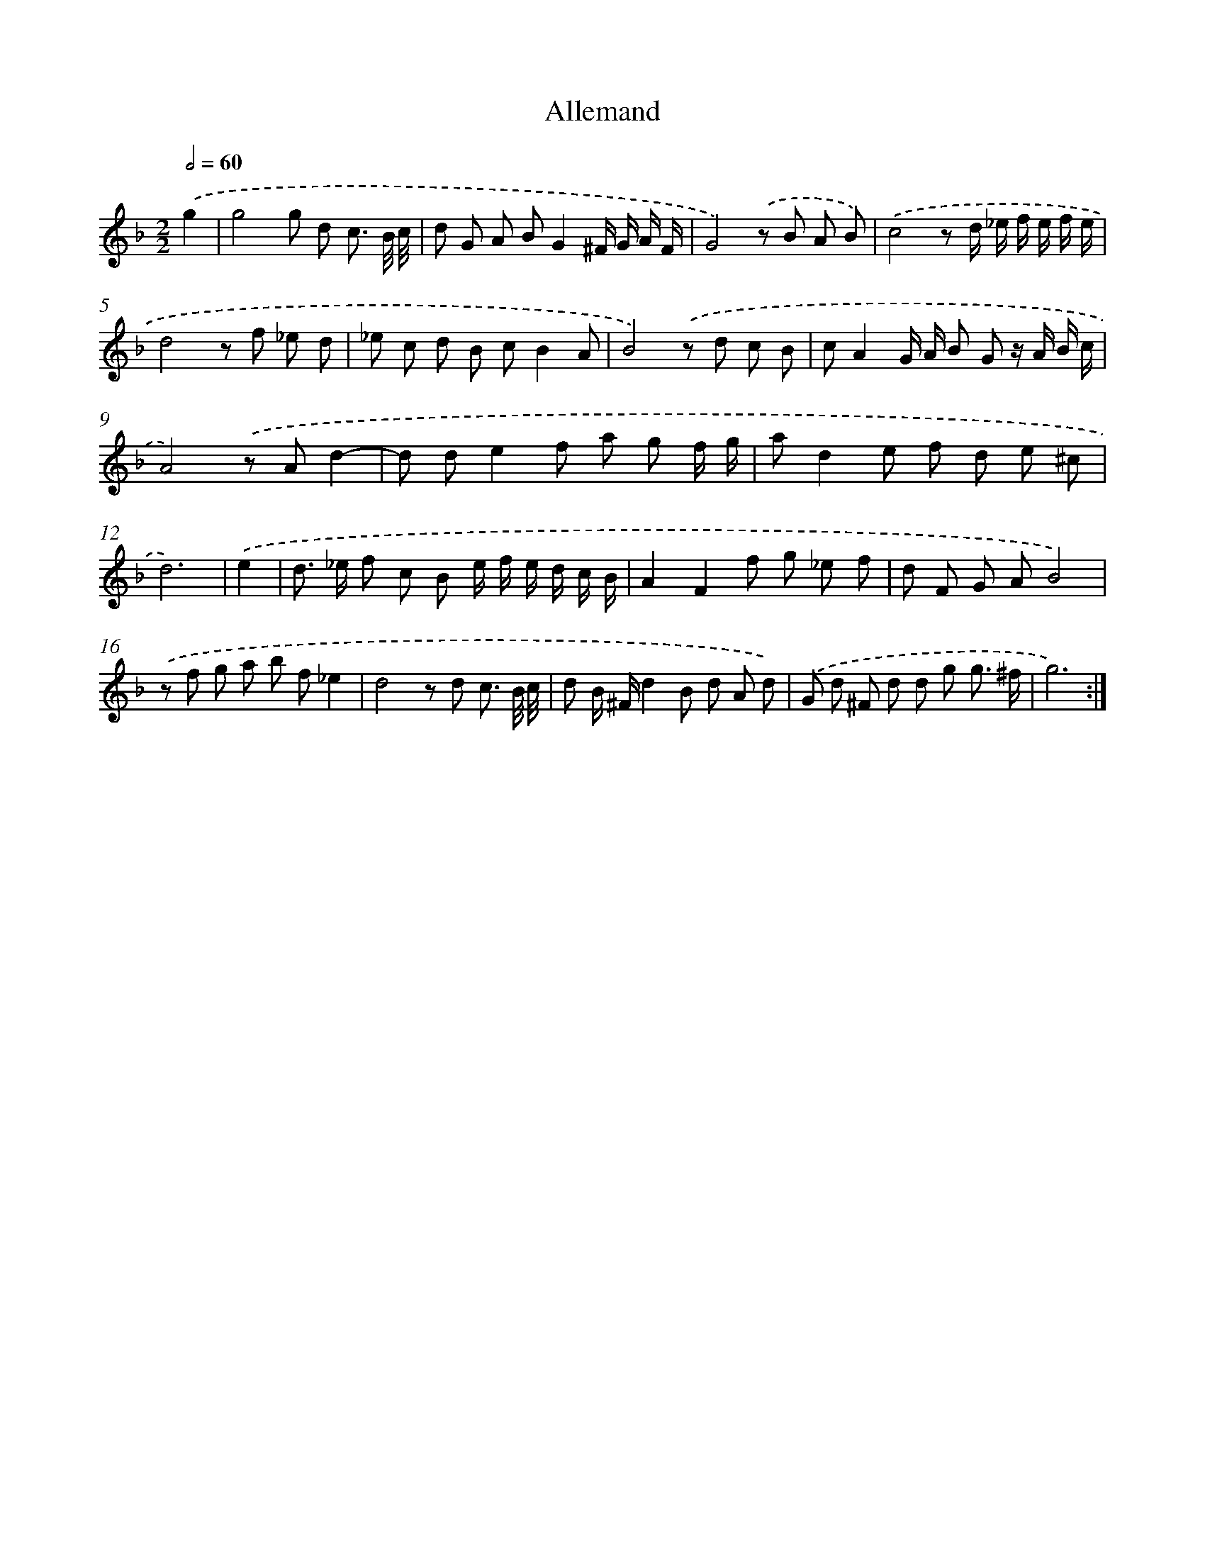 X: 16508
T: Allemand
%%abc-version 2.0
%%abcx-abcm2ps-target-version 5.9.1 (29 Sep 2008)
%%abc-creator hum2abc beta
%%abcx-conversion-date 2018/11/01 14:38:04
%%humdrum-veritas 1119889161
%%humdrum-veritas-data 3973949626
%%continueall 1
%%barnumbers 0
L: 1/8
M: 2/2
Q: 1/2=60
K: F clef=treble
.('g2 [I:setbarnb 1]|
g4g d c3/ B// c// |
d G A BG2^F/ G/ A/ F/ |
G4).('z B A B) |
.('c4z d/ _e/ f/ e/ f/ e/ |
d4z f _e d |
_e c d B cB2A |
B4).('z d c B |
cA2G/ A/ B G z/ A/ B/ c/ |
A4).('z Ad2- |
d de2f a g f/ g/ |
ad2e f d e ^c |
d6) |
.('e2 [I:setbarnb 13]|
d> _e f c B e/ f/ e/ d/ c/ B/ |
A2F2f g _e f |
d F G AB4) |
.('z f g a b f_e2 |
d4z d c3/ B// c// |
d B/ ^F/d2B d A d) |
.('G d ^F d d g g3/ ^f/ |
g6) :|]

